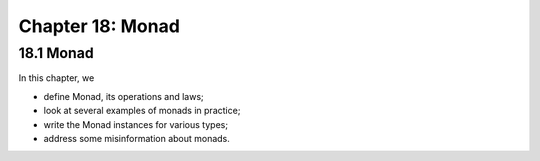 *******************
 Chapter 18: Monad
*******************


18.1 Monad
----------
In this chapter, we

* define Monad, its operations and laws;
* look at several examples of monads in practice;
* write the Monad instances for various types;
* address some misinformation about monads.

.. https://www.youtube.com/watch?v=IBB7JpbClo8&list=PLe7Ei6viL6jGp1Rfu0dil1JH1SHk9bgDV&index=17
